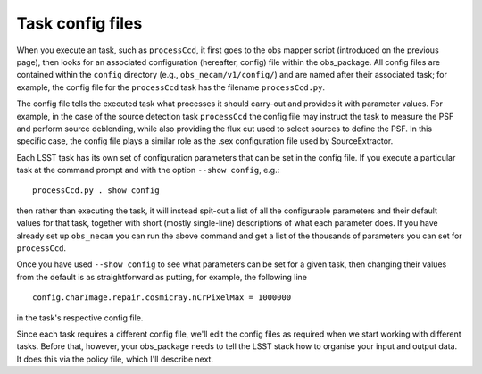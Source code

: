 Task config files
=================

When you execute an task, such as ``processCcd``, it first goes to the obs mapper script (introduced on the previous page), then looks for an associated
configuration (hereafter, config) file within the obs\_package. All
config files are contained within the ``config`` directory (e.g.,
``obs_necam/v1/config/``) and are named after their associated task;
for example, the config file for the ``processCcd`` task has the
filename ``processCcd.py``.

The config file tells the executed task what processes it should
carry-out and provides it with parameter values. For example, in the
case of the source detection task ``processCcd`` the config file may
instruct the task to measure the PSF and perform source deblending,
while also providing the flux cut used to select sources to define the
PSF. In this specific case, the config file plays a similar role as
the .sex configuration file used by SourceExtractor.

Each LSST task has its own set of configuration parameters that can be set in the config file. If you execute a particular task at the command prompt and with the option ``--show config``, e.g.::
	
	processCcd.py . show config

then rather than executing the task, it will instead spit-out a list of all the configurable parameters and their default values for that task, together with short (mostly single-line) descriptions of what each parameter does. If you have already set up ``obs_necam`` you can run the above command and get a list of the thousands of parameters you can set for ``processCcd``.

Once you have used ``--show config`` to see what parameters can be set for a given task, then changing their values from the default is as straightforward as putting, for example, the following line ::
	
	config.charImage.repair.cosmicray.nCrPixelMax = 1000000

in the task\'s respective config file.

Since each task requires a different config file, we\'ll edit the config files as required when we start working with different tasks. Before that, however, your obs_package needs to tell the LSST stack how to organise your input and output data. It does this via the policy file, which I\'ll describe next.

